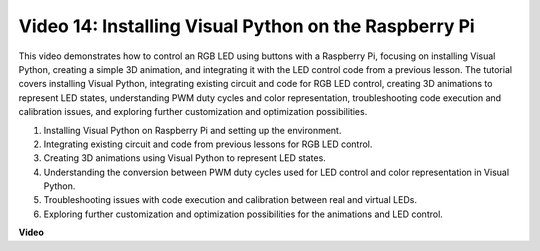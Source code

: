 
Video 14: Installing Visual Python on the Raspberry Pi
=======================================================================================

This video demonstrates how to control an RGB LED using buttons with a Raspberry Pi, focusing on installing Visual Python, creating a simple 3D animation, and integrating it with the LED control code from a previous lesson. The tutorial covers installing Visual Python, integrating existing circuit and code for RGB LED control, creating 3D animations to represent LED states, understanding PWM duty cycles and color representation, troubleshooting code execution and calibration issues, and exploring further customization and optimization possibilities.

1. Installing Visual Python on Raspberry Pi and setting up the environment.
2. Integrating existing circuit and code from previous lessons for RGB LED control.
3. Creating 3D animations using Visual Python to represent LED states.
4. Understanding the conversion between PWM duty cycles used for LED control and color representation in Visual Python.
5. Troubleshooting issues with code execution and calibration between real and virtual LEDs.
6. Exploring further customization and optimization possibilities for the animations and LED control.



**Video**

.. raw:: html

    <iframe width="700" height="500" src="https://www.youtube.com/embed/_q5t46kIC30?si=FoxAczZ8MOsqtwUN" title="YouTube video player" frameborder="0" allow="accelerometer; autoplay; clipboard-write; encrypted-media; gyroscope; picture-in-picture; web-share" allowfullscreen></iframe>